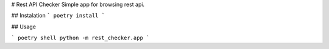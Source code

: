# Rest API Checker
Simple app for browsing rest api.

## Instalation
```
poetry install
```

## Usage

```
poetry shell
python -m rest_checker.app
```


